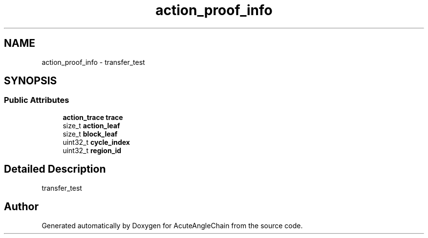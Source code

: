 .TH "action_proof_info" 3 "Sun Jun 3 2018" "AcuteAngleChain" \" -*- nroff -*-
.ad l
.nh
.SH NAME
action_proof_info \- transfer_test  

.SH SYNOPSIS
.br
.PP
.SS "Public Attributes"

.in +1c
.ti -1c
.RI "\fBaction_trace\fP \fBtrace\fP"
.br
.ti -1c
.RI "size_t \fBaction_leaf\fP"
.br
.ti -1c
.RI "size_t \fBblock_leaf\fP"
.br
.ti -1c
.RI "uint32_t \fBcycle_index\fP"
.br
.ti -1c
.RI "uint32_t \fBregion_id\fP"
.br
.in -1c
.SH "Detailed Description"
.PP 
transfer_test 

.SH "Author"
.PP 
Generated automatically by Doxygen for AcuteAngleChain from the source code\&.
